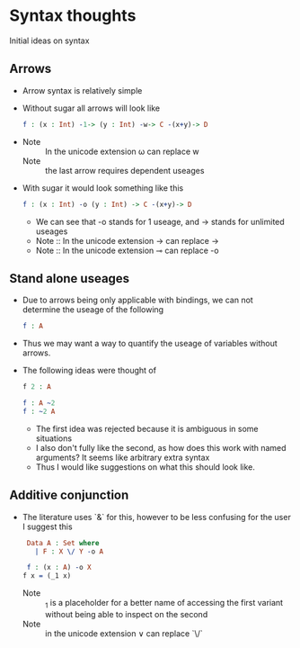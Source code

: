 * Syntax thoughts
Initial ideas on syntax
** Arrows
- Arrow syntax is relatively simple

- Without sugar all arrows will look like

  #+BEGIN_SRC idris
    f : (x : Int) -1-> (y : Int) -w-> C -(x+y)-> D
  #+END_SRC
-
  + Note :: In the unicode extension ω can replace w
  + Note :: the last arrow requires dependent useages

- With sugar it would look something like this
  #+BEGIN_SRC idris
    f : (x : Int) -o (y : Int) -> C -(x+y)-> D
  #+END_SRC
  + We can see that -o stands for 1 useage, and -> stands for
    unlimited useages
  + Note :: In the unicode extension → can replace ->
  + Note :: In the unicode extension  ⊸ can replace -o

**  Stand alone useages
- Due to arrows being only applicable with bindings, we can not
  determine the useage of the following

   #+BEGIN_SRC idris
     f : A
   #+END_SRC
- Thus we may want a way to quantify the useage of variables without arrows.

- The following ideas were thought of

  #+BEGIN_SRC idris
    f 2 : A

    f : A ~2
    f : ~2 A
  #+END_SRC
  + The first idea was rejected because it is ambiguous in some
    situations
  + I also don't fully like the second, as how does this work with
    named arguments? It seems like arbitrary extra syntax
  + Thus I would like suggestions on what this should look like.

** Additive conjunction
- The literature uses `&` for this, however to be less confusing for the user I suggest this
  #+BEGIN_SRC idris
     Data A : Set where
       | F : X \/ Y -o A

     f : (x : A) -o X
    f x = (_1 x)
  #+END_SRC
  + Note :: _1 is a placeholder for a better name of accessing the
            first variant without being able to inspect on the second
  + Note :: in the unicode extension ∨ can replace `\/`
